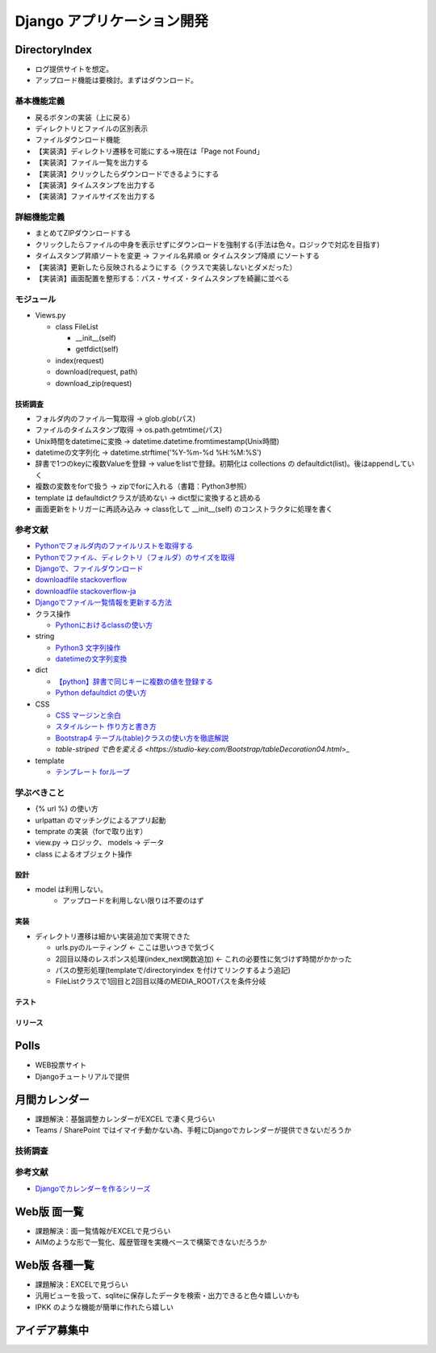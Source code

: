 ##############################
Django アプリケーション開発
##############################

DirectoryIndex
=======================
* ログ提供サイトを想定。
* アップロード機能は要検討。まずはダウンロード。

基本機能定義
------------------
* 戻るボタンの実装（上に戻る）
* ディレクトリとファイルの区別表示
* ファイルダウンロード機能
* 【実装済】ディレクトリ遷移を可能にする→現在は「Page not Found」
* 【実装済】ファイル一覧を出力する
* 【実装済】クリックしたらダウンロードできるようにする
* 【実装済】タイムスタンプを出力する
* 【実装済】ファイルサイズを出力する

詳細機能定義
------------------
* まとめてZIPダウンロードする
* クリックしたらファイルの中身を表示せずにダウンロードを強制する(手法は色々。ロジックで対応を目指す)
* タイムスタンプ昇順ソートを変更 → ファイル名昇順 or タイムスタンプ降順 にソートする
* 【実装済】更新したら反映されるようにする（クラスで実装しないとダメだった）
* 【実装済】画面配置を整形する：パス・サイズ・タイムスタンプを綺麗に並べる

モジュール
------------------
* Views.py

  * class FileList

    * __init__(self)
    * getfdict(self)

  * index(request)
  * download(request, path)
  * download_zip(request)


技術調査
**************
* フォルダ内のファイル一覧取得 -> glob.glob(パス)
* ファイルのタイムスタンプ取得 -> os.path.getmtime(パス)
* Unix時間をdatetimeに変換 -> datetime.datetime.fromtimestamp(Unix時間)
* datetimeの文字列化 -> datetime.strftime('%Y-%m-%d %H:%M:%S')
* 辞書で1つのkeyに複数Valueを登録 -> valueをlistで登録。初期化は collections の defaultdict(list)。後はappendしていく
* 複数の変数をforで扱う -> zipでforに入れる（書籍：Python3参照）
* template は defaultdictクラスが読めない -> dict型に変換すると読める
* 画面更新をトリガーに再読み込み -> class化して __init__(self) のコンストラクタに処理を書く

参考文献
-------------
* `Pythonでフォルダ内のファイルリストを取得する <https://qiita.com/amowwee/items/e63b3610ea750f7dba1b>`_
* `Pythonでファイル、ディレクトリ（フォルダ）のサイズを取得 <https://note.nkmk.me/python-os-path-getsize/>`_
* `Djangoで、ファイルダウンロード <https://narito.ninja/blog/detail/93/#zip>`_
* `downloadfile stackoverflow <https://stackoverflow.com/questions/36392510/django-download-a-file/36394206#36394206>`_
* `downloadfile stackoverflow-ja <https://ja.stackoverflow.com/questions/49937/django%E3%82%B5%E3%83%BC%E3%83%90%E3%83%BC-%E3%83%95%E3%82%A1%E3%82%A4%E3%83%AB%E3%81%AE%E3%83%80%E3%82%A6%E3%83%B3%E3%83%AD%E3%83%BC%E3%83%89>`_
* `Djangoでファイル一覧情報を更新する方法 <https://sinyblog.com/django/form-001/>`_

* クラス操作

  * `Pythonにおけるclassの使い方 <https://qiita.com/Morio/items/0fe3abb58fcaff229f3d>`_

* string

  * `Python3 文字列操作 <https://qiita.com/Kenta-Han/items/e64035e9c3e4ef08e394#%E6%96%87%E5%AD%97%E5%88%97%E3%81%AE%E7%BD%AE%E6%8F%9B>`_
  * `datetimeの文字列変換 <https://qiita.com/t-iguchi/items/a0bb8a5f273b319e5755>`_

* dict

  * `【python】辞書で同じキーに複数の値を登録する <https://www.haya-programming.com/entry/2018/04/24/002524>`_
  * `Python defaultdict の使い方 <https://qiita.com/xza/items/72a1b07fcf64d1f4bdb7>`_

* CSS

  * `CSS マージンと余白 <http://open.shonan.bunkyo.ac.jp/~ohtan/kouza/css-margin.html>`_
  * `スタイルシート 作り方と書き方 <https://www.homepage-tukurikata.com/css/howto-css.html>`_
  * `Bootstrap4 テーブル(table)クラスの使い方を徹底解説 <https://webst8.com/blog/bootstrap4-table-howto/>`_
  * `table-striped で色を変える <https://studio-key.com/Bootstrap/tableDecoration04.html`>_

* template

  * `テンプレート forループ <https://blog.aristo-solutions.net/2018/06/djangofor_25.html>`_

学ぶべきこと
------------------
* {% url %} の使い方
* urlpattan のマッチングによるアプリ起動
* temprate の実装（forで取り出す）
* view.py → ロジック、 models → データ
* class によるオブジェクト操作


設計
********
* model は利用しない。
    * アップロードを利用しない限りは不要のはず

実装
********
* ディレクトリ遷移は細かい実装追加で実現できた

  * urls.pyのルーティング ← ここは思いつきで気づく
  * 2回目以降のレスポンス処理(index_next関数追加) ← これの必要性に気づけず時間がかかった
  * パスの整形処理(templateで/directoryindex を付けてリンクするよう追記)
  * FileListクラスで1回目と2回目以降のMEDIA_ROOTパスを条件分岐



テスト
********

リリース
********


Polls
=======================
* WEB投票サイト
* Djangoチュートリアルで提供


月間カレンダー
=======================
* 課題解決：基盤調整カレンダーがEXCEL で凄く見づらい
* Teams / SharePoint ではイマイチ動かない為、手軽にDjangoでカレンダーが提供できないだろうか

技術調査
-------------

参考文献
-------------
* `Djangoでカレンダーを作るシリーズ <https://narito.ninja/blog/detail/11/#_1>`_


Web版 面一覧
=======================
* 課題解決：面一覧情報がEXCELで見づらい
* AIMのような形で一覧化、履歴管理を実機ベースで構築できないだろうか

Web版 各種一覧
=======================
* 課題解決：EXCELで見づらい
* 汎用ビューを扱って、sqliteに保存したデータを検索・出力できると色々嬉しいかも
* IPKK のような機能が簡単に作れたら嬉しい



アイデア募集中
=======================



   




